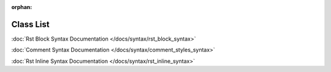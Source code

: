 .. meta::0a85b3a8cf7dbeadaa8ceba129ac81216a20b8802f881ebe94a331f676dad15e54bfc76ef12d8799d6f7687f3a69ef03bb656447a34ccdce57f97c7f81cd0ef6

:orphan:

.. title:: Demo: Class List

Class List
==========

.. container:: doxygen-content

   .. raw:: html
   
     <!DOCTYPE html PUBLIC "-//W3C//DTD XHTML 1.0 Transitional//EN" "https://www.w3.org/TR/xhtml1/DTD/xhtml1-transitional.dtd"><html xmlns="http://www.w3.org/1999/xhtml"><head><meta http-equiv="Content-Type" content="text/xhtml;charset=UTF-8"><meta http-equiv="X-UA-Compatible" content="IE=9"><meta name="generator" content="Doxygen 1.9.1"><meta name="viewport" content="width=device-width, initial-scale=1"><title>Demo: Class List</title><link href="tabs.css" rel="stylesheet" type="text/css"><script type="text/javascript" src="jquery.js"></script><script type="text/javascript" src="dynsections.js"></script><link href="doxygen.css" rel="stylesheet" type="text/css"><link href="doxygen-awesome.css" rel="stylesheet" type="text/css"></head><body><div id="top"><!-- do not remove this div, it is closed by doxygen! --><div id="titlearea"><table cellspacing="0" cellpadding="0"> <tbody> <tr style="height: 56px;">  <td id="projectalign" style="padding-left: 0.5em;">   <div id="projectname">Demo   </div>  </td> </tr> </tbody></table></div><!-- end header part --><!-- Generated by Doxygen 1.9.1 --><script type="text/javascript" src="menudata.js"></script><script type="text/javascript" src="menu.js"></script><script type="text/javascript">/* @license magnet:?xt=urn:btih:cf05388f2679ee054f2beb29a391d25f4e673ac3&amp;dn=gpl-2.0.txt GPL-v2 */$(function() {  initMenu('',false,false,'search.php','Search');});/* @license-end */</script><div id="main-nav"></div></div><!-- top --><div class="header">  <div class="headertitle"><div class="title">Class List</div>  </div></div><!--header--><div class="contents"><div class="textblock">Here are the classes, structs, unions and interfaces with brief descriptions:</div><div class="directory"><div class="levels">[detail level <span onclick="javascript:toggleLevel(1);">1</span><span onclick="javascript:toggleLevel(2);">2</span><span onclick="javascript:toggleLevel(3);">3</span>]</div><table class="directory"><tr id="row_0_" class="even"><td class="entry"><span style="width:0px;display:inline-block;"> </span><span id="arr_0_" class="arrow" onclick="toggleFolder('0_')">▼</span><span class="icona"><span class="icon">N</span></span><a class="el" href="namespacedoxysphinx.html" target="_self">doxysphinx</a></td><td class="desc">The namespace doxysphinx contains all demo code that we need for demonstration of doxysphinx </td></tr><tr id="row_0_0_"><td class="entry"><span style="width:16px;display:inline-block;"> </span><span id="arr_0_0_" class="arrow" onclick="toggleFolder('0_0_')">▼</span><span class="icona"><span class="icon">N</span></span><a class="el" href="namespacedoxysphinx_1_1doxygen.html" target="_self">doxygen</a></td><td class="desc"></td></tr><tr id="row_0_0_0_" class="even"><td class="entry"><span style="width:48px;display:inline-block;"> </span><span class="icona"><span class="icon">C</span></span><a class="el" href="classdoxysphinx_1_1doxygen_1_1BlockRst.html" target="_self">BlockRst</a></td><td class="doxysphinx-inline-parent">Demonstration of block rst usage. See also&nbsp;
   
   :doc:`Rst Block Syntax Documentation </docs/syntax/rst_block_syntax>`
   
   .. raw:: html
   
      </td></tr><tr id="row_0_0_1_"><td class="entry"><span style="width:48px;display:inline-block;"> </span><span class="icona"><span class="icon">C</span></span><a class="el" href="classdoxysphinx_1_1doxygen_1_1CommentStyles.html" target="_self">CommentStyles</a></td><td class="doxysphinx-inline-parent">Demonstration of doxygen comment style usage. See also&nbsp;
   
   :doc:`Comment Syntax Documentation </docs/syntax/comment_styles_syntax>`
   
   .. raw:: html
   
      </td></tr><tr id="row_0_0_2_" class="even"><td class="entry"><span style="width:48px;display:inline-block;"> </span><span class="icona"><span class="icon">C</span></span><a class="el" href="classdoxysphinx_1_1doxygen_1_1InlineRst.html" target="_self">InlineRst</a></td><td class="doxysphinx-inline-parent">Demonstration of inline rst usage. See also&nbsp;
   
   :doc:`Rst Inline Syntax Documentation </docs/syntax/rst_inline_syntax>`
   
   .. raw:: html
   
      </td></tr><tr id="row_0_1_"><td class="entry"><span style="width:16px;display:inline-block;"> </span><span id="arr_0_1_" class="arrow" onclick="toggleFolder('0_1_')">▼</span><span class="icona"><span class="icon">N</span></span><a class="el" href="namespacedoxysphinx_1_1rst.html" target="_self">rst</a></td><td class="desc">We can also add sphinx needs here for example: </td></tr><tr id="row_0_1_0_" class="even"><td class="entry"><span style="width:48px;display:inline-block;"> </span><span class="icona"><span class="icon">C</span></span><a class="el" href="classdoxysphinx_1_1rst_1_1Car.html" target="_self">Car</a></td><td class="desc">A car </td></tr><tr id="row_0_1_1_"><td class="entry"><span style="width:48px;display:inline-block;"> </span><span class="icona"><span class="icon">C</span></span><a class="el" href="classdoxysphinx_1_1rst_1_1Engine.html" target="_self">Engine</a></td><td class="desc">An engine </td></tr></table></div><!-- directory --></div><!-- contents --><!-- start footer part --><hr class="footer"><address class="footer"><small>Generated by <a href="https://www.doxygen.org/index.html"><img class="footer" src="doxygen.svg" width="104" height="31" alt="doxygen"></a> 1.9.1</small></address></body></html>
